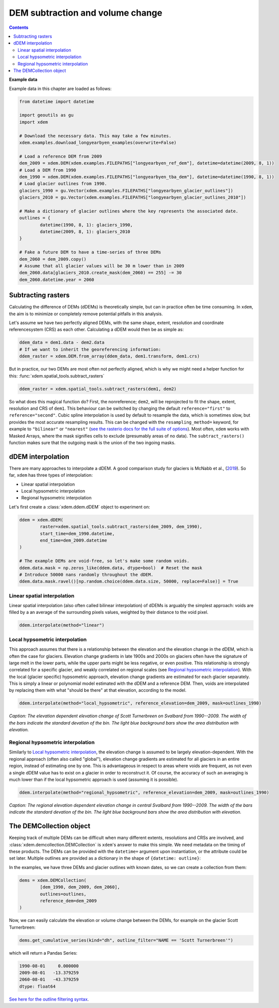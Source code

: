 DEM subtraction and volume change
=================================

.. contents:: Contents 
   :local:

**Example data**


Example data in this chapter are loaded as follows:

.. code-block:: python

        from datetime import datetime        

        import geoutils as gu
        import xdem

        # Download the necessary data. This may take a few minutes.
        xdem.examples.download_longyearbyen_examples(overwrite=False)

        # Load a reference DEM from 2009
        dem_2009 = xdem.DEM(xdem.examples.FILEPATHS["longyearbyen_ref_dem"], datetime=datetime(2009, 8, 1))
        # Load a DEM from 1990
        dem_1990 = xdem.DEM(xdem.examples.FILEPATHS["longyearbyen_tba_dem"], datetime=datetime(1990, 8, 1))
        # Load glacier outlines from 1990.
        glaciers_1990 = gu.Vector(xdem.examples.FILEPATHS["longyearbyen_glacier_outlines"])
        glaciers_2010 = gu.Vector(xdem.examples.FILEPATHS["longyearbyen_glacier_outlines_2010"])
        
        # Make a dictionary of glacier outlines where the key represents the associated date.
        outlines = {
                datetime(1990, 8, 1): glaciers_1990,
                datetime(2009, 8, 1): glaciers_2010
        }

        # Fake a future DEM to have a time-series of three DEMs
        dem_2060 = dem_2009.copy()
        # Assume that all glacier values will be 30 m lower than in 2009
        dem_2060.data[glaciers_2010.create_mask(dem_2060) == 255] -= 30
        dem_2060.datetime.year = 2060

Subtracting rasters
^^^^^^^^^^^^^^^^^^^
Calculating the difference of DEMs (dDEMs) is theoretically simple, but can in practice often be time consuming.
In ``xdem``, the aim is to minimize or completely remove potential pitfalls in this analysis.

Let's assume we have two perfectly aligned DEMs, with the same shape, extent, resolution and coordinate referencesystem (CRS) as each other.
Calculating a dDEM would then be as simple as:

.. code-block:: python

        ddem_data = dem1.data - dem2.data
        # If we want to inherit the georeferencing information:
        ddem_raster = xdem.DEM.from_array(ddem_data, dem1.transform, dem1.crs)

But in practice, our two DEMs are most often not perfectly aligned, which is why we might need a helper function for this:
:func:`xdem.spatial_tools.subtract_rasters`

.. code-block:: python
        
        ddem_raster = xdem.spatial_tools.subtract_rasters(dem1, dem2)

So what does this magical function do?
First, the nonreference; ``dem2``, will be reprojected to fit the shape, extent, resolution and CRS of ``dem1``.
This behaviour can be switched by changing the default ``reference="first"`` to ``reference="second"``.
Cubic spline interpolation is used by default to resample the data, which is sometimes slow, but provides the most accurate resampling results.
This can be changed with the ``resampling_method=`` keyword, for example to ``"bilinear"`` or ``"nearest"`` (`see the rasterio docs for the full suite of options <https://rasterio.readthedocs.io/en/latest/api/rasterio.enums.html#rasterio.enums.Resampling>`_).
Most often, ``xdem`` works with Masked Arrays, where the mask signifies cells to exclude (presumably areas of no data).
The ``subtract_rasters()`` function makes sure that the outgoing mask is the union of the two ingoing masks.

dDEM interpolation
^^^^^^^^^^^^^^^^^^
There are many approaches to interpolate a dDEM.
A good comparison study for glaciers is McNabb et al., (`2019 <https://doi.org/10.5194/tc-13-895-2019>`_).
So far, ``xdem`` has three types of interpolation:

- Linear spatial interpolation
- Local hypsometric interpolation
- Regional hypsometric interpolation

Let's first create a :class:`xdem.ddem.dDEM` object to experiment on:

.. code-block:: python

        ddem = xdem.dDEM(
                raster=xdem.spatial_tools.subtract_rasters(dem_2009, dem_1990),
                start_time=dem_1990.datetime,
                end_time=dem_2009.datetime
        )

        # The example DEMs are void-free, so let's make some random voids.
        ddem.data.mask = np.zeros_like(ddem.data, dtype=bool)  # Reset the mask
        # Introduce 50000 nans randomly throughout the dDEM.
        ddem.data.mask.ravel()[np.random.choice(ddem.data.size, 50000, replace=False)] = True



Linear spatial interpolation
****************************
Linear spatial interpolation (also often called bilinear interpolation) of dDEMs is arguably the simplest approach: voids are filled by a an average of the surrounding pixels values, weighted by their distance to the void pixel.

.. code-block:: python

        ddem.interpolate(method="linear")


.. plot::
        
        import xdem
        import geoutils as gu
        dem_2009 = xdem.DEM(xdem.examples.FILEPATHS["longyearbyen_ref_dem"])
        dem_1990 = xdem.DEM(xdem.examples.FILEPATHS["longyearbyen_tba_dem"])
        outlines_1990 = gu.Vector(xdem.examples.FILEPATHS["longyearbyen_glacier_outlines"])

        ddem = xdem.dDEM(
                xdem.spatial_tools.subtract_rasters(dem_2009, dem_1990, resampling_method="nearest"),
                start_time=np.datetime64("1990-08-01"),
                end_time=np.datetime64("2009-08-01")
        )
        # The example DEMs are void-free, so let's make some random voids.
        ddem.data.mask = np.zeros_like(ddem.data, dtype=bool)  # Reset the mask
        # Introduce 50000 nans randomly throughout the dDEM.
        ddem.data.mask.ravel()[np.random.choice(ddem.data.size, 50000, replace=False)] = True

        ddem.interpolate(method="linear")

        ylim = (300, 100)
        xlim = (800, 1050)
        
        plt.figure(figsize=(8, 5))
        plt.subplot(121)
        plt.imshow(ddem.data.squeeze(), cmap="coolwarm_r", vmin=-50, vmax=50)
        plt.ylim(ylim)
        plt.xlim(xlim)
        plt.axis("off")
        plt.title("dDEM with random voids")
        plt.subplot(122)
        plt.imshow(ddem.filled_data.squeeze(), cmap="coolwarm_r", vmin=-50, vmax=50)
        plt.ylim(ylim)
        plt.xlim(xlim)
        plt.axis("off")
        plt.title("Linearly interpolated dDEM")

        
        plt.tight_layout()
        plt.show()

Local hypsometric interpolation
*******************************
This approach assumes that there is a relationship between the elevation and the elevation change in the dDEM, which is often the case for glaciers.
Elevation change gradients in late 1900s and 2000s on glaciers often have the signature of large melt in the lower parts, while the upper parts might be less negative, or even positive.
This relationship is strongly correlated for a specific glacier, and weakly correlated on regional scales (see `Regional hypsometric interpolation`_).
With the local (glacier specific) hypsometric approach, elevation change gradients are estimated for each glacier separately.
This is simply a linear or polynomial model estimated with the dDEM and a reference DEM.
Then, voids are interpolated by replacing them with what "should be there" at that elevation, according to the model.

.. code-block:: python
        
        ddem.interpolate(method="local_hypsometric", reference_elevation=dem_2009, mask=outlines_1990)


.. plot::
        
        import xdem
        import geoutils as gu
        import matplotlib.pyplot as plt
        dem_2009 = xdem.DEM(xdem.examples.FILEPATHS["longyearbyen_ref_dem"])
        dem_1990 = xdem.DEM(xdem.examples.FILEPATHS["longyearbyen_tba_dem"])
        outlines_1990 = gu.Vector(xdem.examples.FILEPATHS["longyearbyen_glacier_outlines"])

        ddem = xdem.dDEM(
                xdem.spatial_tools.subtract_rasters(dem_2009, dem_1990, resampling_method="nearest"),
                start_time=np.datetime64("1990-08-01"),
                end_time=np.datetime64("2009-08-01")
        )

        ddem.data /= (2009 - 1990)

        scott_1990 = outlines_1990.query("NAME == 'Scott Turnerbreen'")
        mask = (scott_1990.create_mask(ddem) == 255).reshape(ddem.data.shape)

        ddem_bins = xdem.volume.hypsometric_binning(ddem.data[mask], dem_2009.data[mask])
        stds = xdem.volume.hypsometric_binning(ddem.data[mask], dem_2009.data[mask], aggregation_function=np.std)

        plt.figure(figsize=(8, 8))
        plt.grid(zorder=0)
        plt.plot(ddem_bins["value"], ddem_bins.index.mid, linestyle="--", zorder=1)

        plt.barh(
                y=ddem_bins.index.mid,
                width=stds["value"],
                left=ddem_bins["value"] - stds["value"] / 2,
                height=(ddem_bins.index.left - ddem_bins.index.right) * 1,
                zorder=2,
                edgecolor="black",
        )
        for bin in ddem_bins.index:
                plt.vlines(ddem_bins.loc[bin, "value"], bin.left, bin.right, color="black", zorder=3)

        plt.xlabel("Elevation change (m / a)")
        plt.twiny()
        plt.barh(
                y=ddem_bins.index.mid,
                width=ddem_bins["count"] / ddem_bins["count"].sum(),
                left=0,
                height=(ddem_bins.index.left - ddem_bins.index.right) * 1,
                zorder=2,
                alpha=0.2,
        )
        plt.xlabel("Normalized area distribution (hypsometry)")
        
        plt.ylabel("Elevation (m a.s.l.)")

        plt.tight_layout()
        plt.show()

*Caption: The elevation dependent elevation change of Scott Turnerbreen on Svalbard from 1990--2009. The width of the bars indicate the standard devation of the bin. The light blue background bars show the area distribution with elevation.*


Regional hypsometric interpolation
**********************************
Similarly to `Local hypsometric interpolation`_, the elevation change is assumed to be largely elevation-dependent.
With the regional approach (often also called "global"), elevation change gradients are estimated for all glaciers in an entire region, instead of estimating one by one.
This is advantageous in respect to areas where voids are frequent, as not even a single dDEM value has to exist on a glacier in order to reconstruct it.
Of course, the accuracy of such an averaging is much lower than if the local hypsometric approach is used (assuming it is possible).

.. code-block:: python
        
        ddem.interpolate(method="regional_hypsometric", reference_elevation=dem_2009, mask=outlines_1990)

.. plot::
        
        import xdem
        import geoutils as gu
        import matplotlib.pyplot as plt
        dem_2009 = xdem.DEM(xdem.examples.FILEPATHS["longyearbyen_ref_dem"])
        dem_1990 = xdem.DEM(xdem.examples.FILEPATHS["longyearbyen_tba_dem"])
        outlines_1990 = gu.Vector(xdem.examples.FILEPATHS["longyearbyen_glacier_outlines"])

        ddem = xdem.dDEM(
                xdem.spatial_tools.subtract_rasters(dem_2009, dem_1990, resampling_method="nearest"),
                start_time=np.datetime64("1990-08-01"),
                end_time=np.datetime64("2009-08-01")
        )

        ddem.data /= (2009 - 1990)

        mask = (outlines_1990.create_mask(ddem) == 255).reshape(ddem.data.shape)

        ddem_bins = xdem.volume.hypsometric_binning(ddem.data[mask], dem_2009.data[mask])
        stds = xdem.volume.hypsometric_binning(ddem.data[mask], dem_2009.data[mask], aggregation_function=np.std)

        plt.figure(figsize=(8, 8))
        plt.grid(zorder=0)

        

        plt.plot(ddem_bins["value"], ddem_bins.index.mid, linestyle="--", zorder=1)

        plt.barh(
                y=ddem_bins.index.mid,
                width=stds["value"],
                left=ddem_bins["value"] - stds["value"] / 2,
                height=(ddem_bins.index.left - ddem_bins.index.right) * 1,
                zorder=2,
                edgecolor="black",
        )
        for bin in ddem_bins.index:
                plt.vlines(ddem_bins.loc[bin, "value"], bin.left, bin.right, color="black", zorder=3)

        plt.xlabel("Elevation change (m / a)")
        plt.twiny()
        plt.barh(
                y=ddem_bins.index.mid,
                width=ddem_bins["count"] / ddem_bins["count"].sum(),
                left=0,
                height=(ddem_bins.index.left - ddem_bins.index.right) * 1,
                zorder=2,
                alpha=0.2,
        )
        plt.xlabel("Normalized area distribution (hypsometry)")
        plt.ylabel("Elevation (m a.s.l.)")

        plt.tight_layout()
        plt.show()

*Caption: The regional elevation dependent elevation change in central Svalbard from 1990--2009. The width of the bars indicate the standard devation of the bin. The light blue background bars show the area distribution with elevation.*

The DEMCollection object
^^^^^^^^^^^^^^^^^^^^^^^^
Keeping track of multiple DEMs can be difficult when many different extents, resolutions and CRSs are involved, and :class:`xdem.demcollection.DEMCollection` is ``xdem``'s answer to make this simple.
We need metadata on the timing of these products.
The DEMs can be provided with the ``datetime=`` argument upon instantiation, or the attribute could be set later.
Multiple outlines are provided as a dictionary in the shape of ``{datetime: outline}``:


In the examples, we have three DEMs and glacier outlines with known dates, so we can create a collection from them:

.. code-block:: python

        dems = xdem.DEMCollection(
                [dem_1990, dem_2009, dem_2060],
                outlines=outlines,
                reference_dem=dem_2009
        )

Now, we can easily calculate the elevation or volume change between the DEMs, for example on the glacier Scott Turnerbreen:

.. code-block:: python

        dems.get_cumulative_series(kind="dh", outline_filter="NAME == 'Scott Turnerbreen'")

which will return a Pandas Series:

.. code-block:: python

        1990-08-01     0.000000
        2009-08-01   -13.379259
        2060-08-01   -43.379259       
        dtype: float64

`See here for the outline filtering syntax <https://pandas.pydata.org/docs/reference/api/pandas.DataFrame.query.html>`_.

